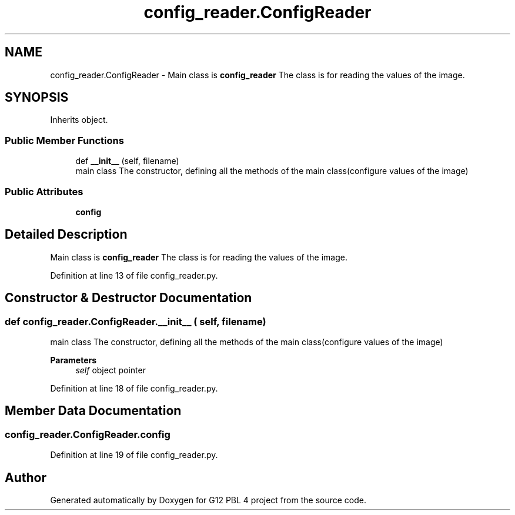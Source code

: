 .TH "config_reader.ConfigReader" 3 "Thu Jan 7 2021" "G12 PBL 4 project" \" -*- nroff -*-
.ad l
.nh
.SH NAME
config_reader.ConfigReader \- Main class is \fBconfig_reader\fP The class is for reading the values of the image\&.  

.SH SYNOPSIS
.br
.PP
.PP
Inherits object\&.
.SS "Public Member Functions"

.in +1c
.ti -1c
.RI "def \fB__init__\fP (self, filename)"
.br
.RI "main class The constructor, defining all the methods of the main class(configure values of the image) "
.in -1c
.SS "Public Attributes"

.in +1c
.ti -1c
.RI "\fBconfig\fP"
.br
.in -1c
.SH "Detailed Description"
.PP 
Main class is \fBconfig_reader\fP The class is for reading the values of the image\&. 
.PP
Definition at line 13 of file config_reader\&.py\&.
.SH "Constructor & Destructor Documentation"
.PP 
.SS "def config_reader\&.ConfigReader\&.__init__ ( self,  filename)"

.PP
main class The constructor, defining all the methods of the main class(configure values of the image) 
.PP
\fBParameters\fP
.RS 4
\fIself\fP object pointer 
.RE
.PP

.PP
Definition at line 18 of file config_reader\&.py\&.
.SH "Member Data Documentation"
.PP 
.SS "config_reader\&.ConfigReader\&.config"

.PP
Definition at line 19 of file config_reader\&.py\&.

.SH "Author"
.PP 
Generated automatically by Doxygen for G12 PBL 4 project from the source code\&.
